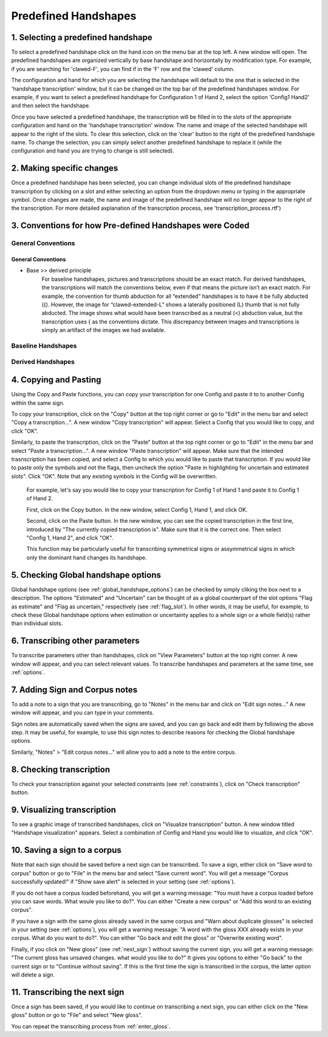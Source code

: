 .. _predefined_handshapes:

***************
Predefined Handshapes
***************

.. _Select_handshape:

1. Selecting a predefined handshape
`````````````````
To select a predefined handshape click on the hand icon on the menu bar at the top left. A new window will open. The predefined handshapes are organized vertically by base handshape and horizontally by modification type. For example, if you are searching for 'clawed-F', you can find if in the 'F' row and the 'clawed' column.

The configuration and hand for which you are selecting the handshape will default to the one that is selected in the 'handshape transcription' window, but it can be changed on the top bar of the predefined handshapes window. For example, if you want to select a predefined handshape for
Configuration 1 of Hand 2, select the option 'Config1 Hand2' and then select the handshape.

Once you have selected a predefined handshape, the transcription will be filled in to the slots of the appropriate configuration and hand on the 'handshape transcription' window. The name and image of the selected handshape will appear to the right of the slots. To clear this selection, click on the 'clear' button to the right of the predefined handshape name. To change the selection, you can simply select another predefined handshape to replace it (while the configuration and hand you are trying to change is still selected). 


.. _make_changes:

2. Making specific changes
`````````````````
Once a predefined handshape has been selected, you can change individual slots of the predefined handshape transcription by clicking on a slot and either selecting an option from the dropdown menu or typing in the appropriate symbol. Once changes are made, the name and image of the predefined handshape will no longer appear to the right of the transcription. For more detailed axplanation of the transcription process, see 'transcription_process.rtf')


.. _handshape_conventions:

3. Conventions for how Pre-defined Handshapes were Coded
`````````````````
General Conventions
===================

General Conventions
-------------------


- Base >> derived principle 
             For baseline handshapes, pictures and transcriptions should be an exact match.
             For derived handshapes, the transcriptions will match the conventions below, even if that means the picture isn’t an exact match. For example, the convention for thumb abduction for all “extended” handshapes is to have it be fully abducted ({). However, the image for “clawed-extended-L” shows a laterally positioned (L) thumb that is not fully abducted. The image shows what would have been transcribed as a neutral (<) abduction value, but the transcription uses { as the conventions dictate. This discrepancy between images and transcriptions is simply an artifact of the images we had available.

Baseline Handshapes
===================

Derived Handshapes
===================



.. _copy_and_paste:


4. Copying and Pasting
`````````````````
Using the Copy and Paste functions, you can copy your transcription for one Config and paste it to to 
another Config within the same sign.

To copy your transcription, click on the "Copy" button at the top right corner or go to "Edit" in the menu bar and 
select "Copy a transcription...". A new window "Copy transcription" will appear. Select a Config that you would like to copy, 
and click "OK".

Similarly, to paste the transcription, click on the "Paste" button at the top right corner or go to "Edit" in the menu bar and 
select "Paste a transcription...". A new window "Paste transcription" will appear. Make sure that the intended trasnscription 
has been copied, and select a Config to which you would like to paste that transcription. If you would like to paste 
only the symbols and not the flags, then uncheck the option "Paste in highlighting for uncertain and estimated slots". 
Click "OK". 
Note that any existing symbols in the Config will be overwritten.

   For example, let's say you would like to copy your transcription for Config 1 of Hand 1 and paste it to Config 1 of Hand 2.
   
   
   First, click on the Copy button. In the new window, select Config 1, Hand 1, and click OK.
   
   .. image:: static/A.png
      :width: 90%
      :align: center

  
   Second, click on the Paste button. In the new window, you can see the copied transcription in the first line, 
   introduced by    "The currently copied transcription is". Make sure that it is the correct one. 
   Then select "Config 1, Hand 2", and click "OK".
      
   .. image:: static/paste.png
      :width: 90%
      :align: center
   
   
   This function may be particularly useful for transcribing symmetrical signs or assymmetrical signs in which
   only the dominant hand changes its handshape.
   
   .. image:: static/paste_result.png
      :width: 90%
      :align: center
      

.. _check_global_handshape:

5. Checking Global handshape options
`````````````````
Global handshape options (see :ref:`global_handshape_options`) can be checked by simply cliking the box next to a description.
The options "Estimated" and "Uncertain" can be thought of as a global counterpart of the slot options "Flag as estimate" 
and "Flag as uncertain," respectively (see :ref:`flag_slot`).
In other words, it may be useful, for example, to check these Global handshape options when estimation or uncertainty applies
to a whole sign or a whole field(s) rather than individual slots.


.. _other_parameters:

6. Transcribing other parameters
`````````````````
To transcribe parameters other than handshapes, click on "View Parameters" button at the top right corner. A new window will
appear, and you can select relevant values. To transcribe handshapes and parameters at the same time, see :ref:`options`.

.. image:: static/.png
      :width: 90%
      :align: center


.. _add_sign_notes:

7. Adding Sign and Corpus notes
`````````````````
To add a note to a sign that you are transcribing, go to "Notes" in the menu bar and click on "Edit sign notes..." A new 
window will appear, and you can type in your comments. 

.. image:: static/sign_notes.png
      :width: 90%
      :align: center
        
Sign notes are automatically saved when the signs are saved, and you can go back and edit them by following the above step.
It may be useful, for example, to use this sign notes to describe reasons for checking the Global handshape options.    

Similarly, "Notes" > "Edit corpus notes..." will allow you to add a note to the entire corpus.


.. _check_transcription:

8. Checking transcription
`````````````````
To check your transcription against your selected constraints (see :ref:`constraints`), click on "Check transcription" button.


.. _visualize_transcription:

9. Visualizing transcription
`````````````````
To see a graphic image of transcribed handshapes, click on "Visualize transcription" button. A new window titled 
"Handshape visualization" appears. Select a combination of Config and Hand you would like to visualize, and click "OK".

.. image:: static/visualization.png
      :width: 90%
      :align: center


.. _save_sign:

10. Saving a sign to a corpus
`````````````````
Note that each sign should be saved before a next sign can be transcribed. To save a sign, either click on "Save word to
corpus" button or go to "File" in the menu bar and select "Save current word". You will get a message 
"Corpus successfully updated!" if "Show save alert" is selected in your setting (see :ref:`options`).


If you do not have a corpus loaded beforehand, you will get a warning message: "You must have a corpus loaded before you can
save words. What woule you like to do?". You can either "Create a new corpus" or "Add this word to an existing corpus".

.. image:: static/corpus_warning.png
      :width: 90%
      :align: center


If you have a sign with the same gloss already saved in the same corpus and "Warn about duplicate glosses" is selected in your
setting (see :ref:`options`), you will get a warning message: "A word with the gloss XXX already exists in your corpus. What do you want to do?".
You can either "Go back and edit the gloss" or "Overwrite existing word".

.. image:: static/duplicate_warning.png
      :width: 90%
      :align: center


Finally, if you click on "New gloss" (see :ref:`next_sign`) without saving the current sign, you will get a warning message: 
"The current gloss has unsaved changes. what would you like to do?" It gives you options to either "Go back" to the current 
sign or to "Continue without saving". 
If this is the first time the sign is transcribed in the corpus, the latter option will delete a sign.


.. _next_sign:

11. Transcribing the next sign
`````````````````
Once a sign has been saved, if you would like to continue on transcribing a next sign, you can either click on 
the "New gloss" button or go to "File" and select "New gloss".

You can repeat the transcribing process from :ref:`enter_gloss`.
